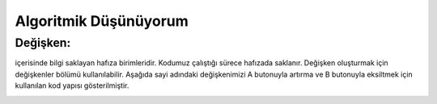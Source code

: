 Algoritmik Düşünüyorum
======================

Değişken:
+++++++++

içerisinde bilgi saklayan hafıza birimleridir. Kodumuz çalıştığı sürece hafızada saklanır. Değişken oluşturmak için değişkenler bölümü kullanılabilir. Aşağıda sayi adındaki değişkenimizi A butonuyla artırma ve B butonuyla eksiltmek için kullanılan kod yapısı gösterilmiştir.

.. image:: /_static/images/microbit-programlama-degisken.png
	:width: 600
  	:alt: Alternative text

.. raw:: pdf

   PageBreak

